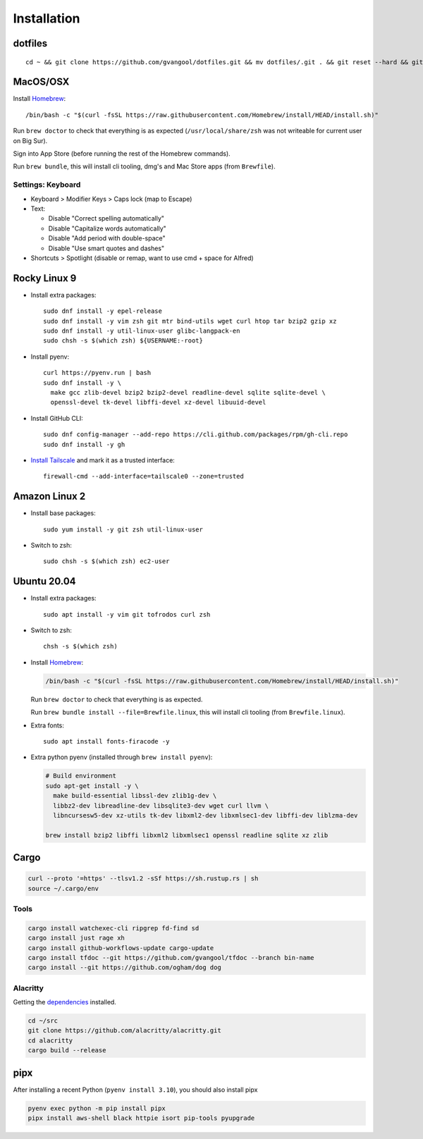 Installation
============
dotfiles
--------
::

  cd ~ && git clone https://github.com/gvangool/dotfiles.git && mv dotfiles/.git . && git reset --hard && git submodule update --init --recursive

MacOS/OSX
---------
Install `Homebrew <https://brew.sh/>`__::

  /bin/bash -c "$(curl -fsSL https://raw.githubusercontent.com/Homebrew/install/HEAD/install.sh)"

Run ``brew doctor`` to check that everything is as expected
(``/usr/local/share/zsh`` was not writeable for current user on Big Sur).

Sign into App Store (before running the rest of the Homebrew commands).

Run ``brew bundle``, this will install cli tooling, dmg's and Mac Store apps
(from ``Brewfile``).

Settings: Keyboard
~~~~~~~~~~~~~~~~~~
- Keyboard > Modifier Keys > Caps lock (map to Escape)
- Text:

  - Disable "Correct spelling automatically"
  - Disable "Capitalize words automatically"
  - Disable "Add period with double-space"
  - Disable "Use smart quotes and dashes"
- Shortcuts > Spotlight (disable or remap, want to use cmd + space for Alfred)

Rocky Linux 9
-------------
- Install extra packages::

    sudo dnf install -y epel-release
    sudo dnf install -y vim zsh git mtr bind-utils wget curl htop tar bzip2 gzip xz
    sudo dnf install -y util-linux-user glibc-langpack-en
    sudo chsh -s $(which zsh) ${USERNAME:-root}
- Install pyenv::

    curl https://pyenv.run | bash
    sudo dnf install -y \
      make gcc zlib-devel bzip2 bzip2-devel readline-devel sqlite sqlite-devel \
      openssl-devel tk-devel libffi-devel xz-devel libuuid-devel
- Install GitHub CLI::

    sudo dnf config-manager --add-repo https://cli.github.com/packages/rpm/gh-cli.repo
    sudo dnf install -y gh
- `Install Tailscale <https://pkgs.tailscale.com/stable/#rhel-9>`_ and mark it
  as a trusted interface::

    firewall-cmd --add-interface=tailscale0 --zone=trusted


Amazon Linux 2
--------------
- Install base packages::

    sudo yum install -y git zsh util-linux-user

- Switch to zsh::

    sudo chsh -s $(which zsh) ec2-user


Ubuntu 20.04
------------
- Install extra packages::

    sudo apt install -y vim git tofrodos curl zsh
- Switch to zsh::

    chsh -s $(which zsh)
- Install `Homebrew <https://brew.sh/>`__:

  .. code-block:: bash

    /bin/bash -c "$(curl -fsSL https://raw.githubusercontent.com/Homebrew/install/HEAD/install.sh)"

  Run ``brew doctor`` to check that everything is as expected.

  Run ``brew bundle install --file=Brewfile.linux``, this will install cli tooling (from ``Brewfile.linux``).

- Extra fonts::

    sudo apt install fonts-firacode -y

- Extra python pyenv (installed through ``brew install pyenv``):

  .. code-block:: bash

     # Build environment
     sudo apt-get install -y \
       make build-essential libssl-dev zlib1g-dev \
       libbz2-dev libreadline-dev libsqlite3-dev wget curl llvm \
       libncursesw5-dev xz-utils tk-dev libxml2-dev libxmlsec1-dev libffi-dev liblzma-dev

     brew install bzip2 libffi libxml2 libxmlsec1 openssl readline sqlite xz zlib


Cargo
-----
.. code-block:: bash

   curl --proto '=https' --tlsv1.2 -sSf https://sh.rustup.rs | sh
   source ~/.cargo/env

Tools
~~~~~
.. code-block:: bash

   cargo install watchexec-cli ripgrep fd-find sd
   cargo install just rage xh
   cargo install github-workflows-update cargo-update
   cargo install tfdoc --git https://github.com/gvangool/tfdoc --branch bin-name
   cargo install --git https://github.com/ogham/dog dog

Alacritty
~~~~~~~~~
Getting the `dependencies
<https://github.com/alacritty/alacritty/blob/master/INSTALL.md#dependencies>`__ installed.

.. code-block:: bash

    cd ~/src
    git clone https://github.com/alacritty/alacritty.git
    cd alacritty
    cargo build --release

pipx
----
After installing a recent Python (``pyenv install 3.10``), you should also
install pipx

.. code-block:: bash

    pyenv exec python -m pip install pipx
    pipx install aws-shell black httpie isort pip-tools pyupgrade
